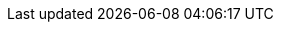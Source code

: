 ifdef::manual[]
Gib einen Namen für die Variante ein.
endif::manual[]

ifdef::import[]
Gib einen Namen für die Variante in die CSV-Datei ein.

*_Standardwert_*: Kein Standardwert

*_Zulässige Importwerte_*: Alphanumerisch

Das Ergebnis des Imports findest du im Backend im Menü: xref:artikel:artikel-verwalten.adoc#190[Artikel » Artikel bearbeiten » [Variante öffnen\] » Tab: Einstellungen » Bereich: Grundeinstellungen » Eingabefeld: Variantenname]
endif::import[]

ifdef::export,catalogue[]
Der Name der Variante.

Entspricht der Option im Menü: xref:artikel:artikel-verwalten.adoc#190[Artikel » Artikel bearbeiten » [Variante öffnen\] » Tab: Einstellungen » Bereich: Grundeinstellungen » Eingabefeld: Variantenname]
endif::export,catalogue[]
